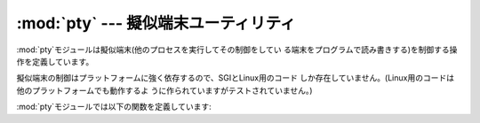 
:mod:`pty` --- 擬似端末ユーティリティ
==========================

.. module:: pty
   :platform: IRIX, Linux
   :synopsis: SGIとLinux用の擬似端末を制御する
.. moduleauthor:: Steen Lumholt
.. sectionauthor:: Moshe Zadka <moshez@zadka.site.co.il>


.. % \modulesynopsis{Pseudo-Terminal Handling for SGI and Linux.}

:mod:`pty`モジュールは擬似端末(他のプロセスを実行してその制御をしてい る端末をプログラムで読み書きする)を制御する操作を定義しています。

.. % The \module{pty} module defines operations for handling the
.. % pseudo-terminal concept: starting another process and being able to
.. % write to and read from its controlling terminal programmatically.

擬似端末の制御はプラットフォームに強く依存するので、SGIとLinux用のコード
しか存在していません。(Linux用のコードは他のプラットフォームでも動作するよ うに作られていますがテストされていません。)

.. % Because pseudo-terminal handling is highly platform dependant, there
.. % is code to do it only for SGI and Linux. (The Linux code is supposed
.. % to work on other platforms, but hasn't been tested yet.)

:mod:`pty`モジュールでは以下の関数を定義しています:

.. % The \module{pty} module defines the following functions:


.. function:: fork()

   forkします。子プロセスの制御端末を擬似端末に接続します。 返り値は``(pid, fd)``です。子プロセスは*pid*として0、
   、*fd*として*invalid* をそれぞれ受けとります。親プロセスは *pid*として子プロセスのPID、*fd*として子プロセスの制御端末(子プ
   ロセスの標準入出力に接続されている)のファイルディスクリプタを受けとります。

   .. % Fork. Connect the child's controlling terminal to a pseudo-terminal.
   .. % Return value is \code{(\var{pid}, \var{fd})}. Note that the child
   .. % gets \var{pid} 0, and the \var{fd} is \emph{invalid}. The parent's
   .. % return value is the \var{pid} of the child, and \var{fd} is a file
   .. % descriptor connected to the child's controlling terminal (and also
   .. % to the child's standard input and output).


.. function:: openpty()

   新しい擬似端末のペアを開きます。 利用できるなら:func:`os.openpty`を使い、 利用できなければSGIと一般的なUnixシステム用の
   エミュレーションコードを使います。 マスター、スレーブそれぞれのためのファイルディスクリプタ、 ``(master, slave)``のタプルを返します。

   .. % Open a new pseudo-terminal pair, using \function{os.openpty()} if
   .. % possible, or emulation code for SGI and generic \UNIX{} systems.
   .. % Return a pair of file descriptors \code{(\var{master}, \var{slave})},
   .. % for the master and the slave end, respectively.


.. function:: spawn(argv[, master_read[, stdin_read]])

   プロセスを生成して制御端末を現在のプロセスの標準入出力に接続します。 これは制御端末を読もうとするプログラムをごまかすために利用されます。

   .. % Spawn a process, and connect its controlling terminal with the current
   .. % process's standard io. This is often used to baffle programs which
   .. % insist on reading from the controlling terminal.

   *master_read*と*stdin_read*にはファイルディスクリプタから読み込む
   関数を指定してください。デフォルトでは呼ばれるたびに1024バイトずつ読み 込もうとします。

   .. % The functions \var{master_read} and \var{stdin_read} should be
   .. % functions which read from a file-descriptor. The defaults try to read
   .. % 1024 bytes each time they are called.

